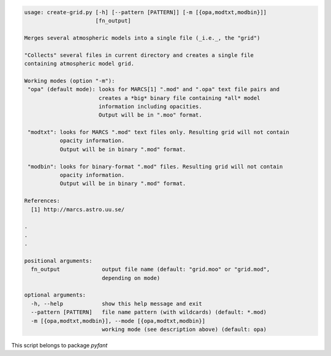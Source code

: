 .. code-block:: none

    usage: create-grid.py [-h] [--pattern [PATTERN]] [-m [{opa,modtxt,modbin}]]
                          [fn_output]
    
    Merges several atmospheric models into a single file (_i.e._, the "grid")
    
    "Collects" several files in current directory and creates a single file
    containing atmospheric model grid.
    
    Working modes (option "-m"):
     "opa" (default mode): looks for MARCS[1] ".mod" and ".opa" text file pairs and
                           creates a *big* binary file containing *all* model
                           information including opacities.
                           Output will be in ".moo" format.
    
     "modtxt": looks for MARCS ".mod" text files only. Resulting grid will not contain
               opacity information.
               Output will be in binary ".mod" format.
    
     "modbin": looks for binary-format ".mod" files. Resulting grid will not contain
               opacity information.
               Output will be in binary ".mod" format.
    
    References:
      [1] http://marcs.astro.uu.se/
    
    .
    .
    .
    
    positional arguments:
      fn_output             output file name (default: "grid.moo" or "grid.mod",
                            depending on mode)
    
    optional arguments:
      -h, --help            show this help message and exit
      --pattern [PATTERN]   file name pattern (with wildcards) (default: *.mod)
      -m [{opa,modtxt,modbin}], --mode [{opa,modtxt,modbin}]
                            working mode (see description above) (default: opa)
    

This script belongs to package *pyfant*
